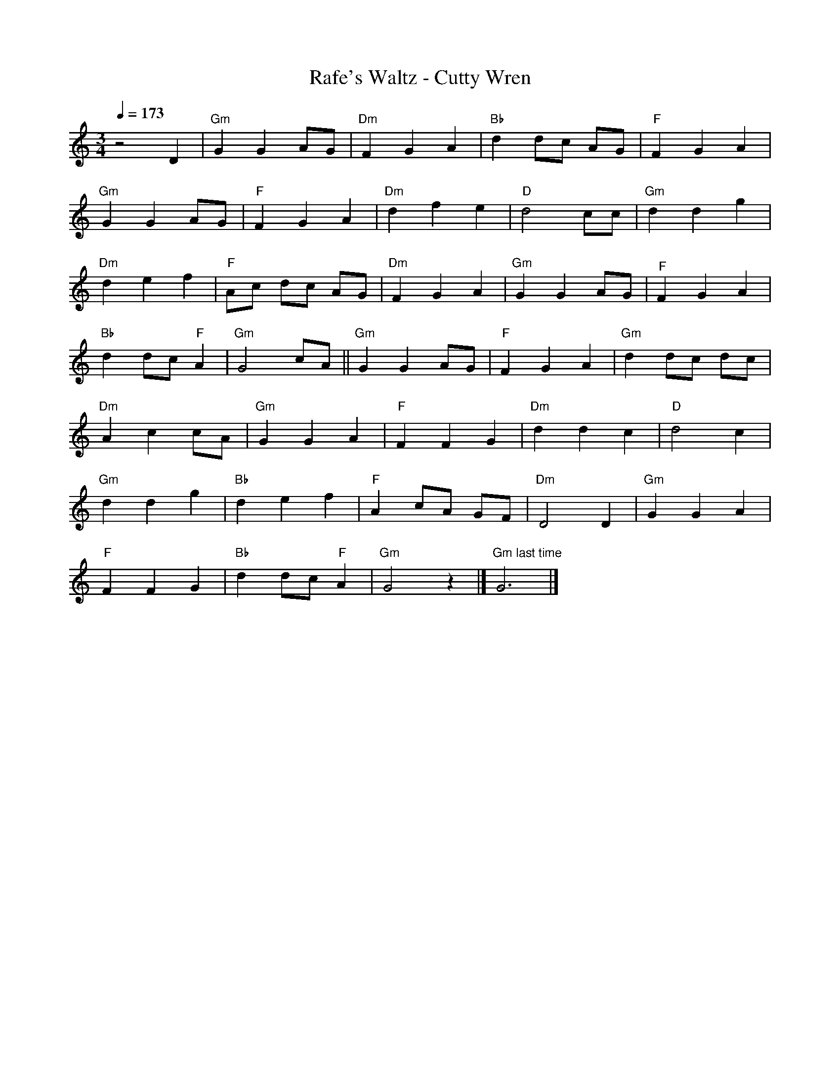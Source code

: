 X: 1
T:Rafe's Waltz - Cutty Wren     %Tune name
Q:1/4=173     %Tempo
M:3/4     %Meter
L:1/8     %
K:C
z4 D2 |"Gm"G2 G2 AG |"Dm"F2 G2 A2 |"Bb"d2 dc AG |"F"F2 G2 A2 |
"Gm"G2 G2 AG |"F"F2 G2 A2 |"Dm"d2 f2 e2 |"D"d4 cc |"Gm"d2 d2 g2 |
"Dm"d2 e2 f2 |"F"Ac dc AG |"Dm"F2 G2 A2 |"Gm"G2 G2 AG |"^F"F2 G2 A2 |
"Bb"d2 dc "F"A2 |"Gm"G4 cA ||"Gm"G2 G2 AG |"F"F2 G2 A2 |"Gm"d2 dc dc |
"Dm"A2 c2 cA |"Gm"G2 G2 A2 |"F"F2 F2 G2 |"Dm"d2 d2 c2 |"D"d4 c2 |
"Gm"d2 d2 g2 |"Bb"d2 e2 f2 |"F"A2 cA GF |"Dm"D4 D2 |"Gm"G2 G2 A2 |
"F"F2 F2 G2 |"Bb"d2 dc "F"A2 |"Gm"G4 z2 |]"Gm last time"G6 |]
